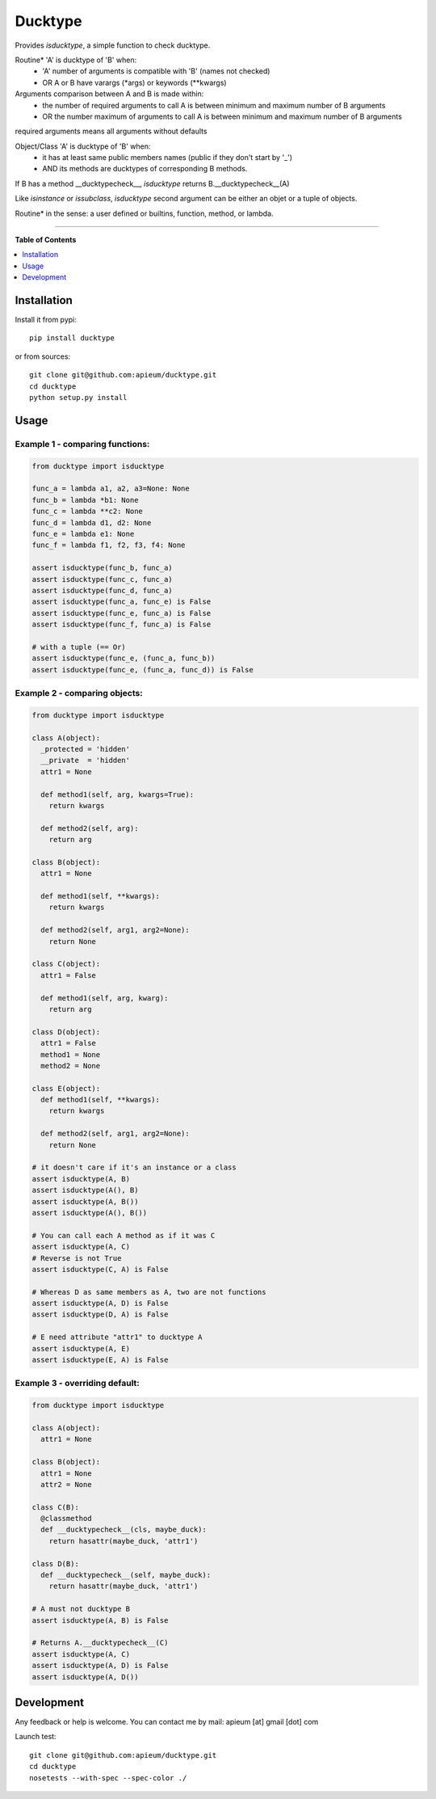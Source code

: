 ********
Ducktype
********

.. image:: https://pypip.in/v/ducktype/badge.png
        :target: https://pypi.python.org/pypi/ducktype


Provides *isducktype*, a simple function to check ducktype.


Routine* 'A' is ducktype of 'B' when:
  - 'A' number of arguments is compatible with 'B' (names not checked)
  - OR A or B have varargs (*args) or keywords (**kwargs)

Arguments comparison between A and B is made within:
  - the number of required arguments to call A is between minimum and maximum number of B arguments
  - OR the number maximum of arguments to call A is between minimum and maximum number of B arguments

required arguments means all arguments without defaults

Object/Class 'A' is ducktype of 'B' when:
  - it has at least same public members names (public if they don't start by '_')
  - AND its methods are ducktypes of corresponding B methods.

If B has a method __ducktypecheck__, *isducktype* returns B.__ducktypecheck__(A)


Like *isinstance* or *issubclass*, *isducktype* second argument can be either an objet or a tuple of objects.


Routine* in the sense: a user defined or builtins, function, method, or lambda.

---------------------------------------------------------------------

**Table of Contents**


.. contents::
    :local:
    :depth: 1
    :backlinks: none


=============
Installation
=============

Install it from pypi::

  pip install ducktype

or from sources::

  git clone git@github.com:apieum/ducktype.git
  cd ducktype
  python setup.py install

=====
Usage
=====

--------------------------------
Example 1 - comparing functions:
--------------------------------


.. code-block:: python

  from ducktype import isducktype

  func_a = lambda a1, a2, a3=None: None
  func_b = lambda *b1: None
  func_c = lambda **c2: None
  func_d = lambda d1, d2: None
  func_e = lambda e1: None
  func_f = lambda f1, f2, f3, f4: None

  assert isducktype(func_b, func_a)
  assert isducktype(func_c, func_a)
  assert isducktype(func_d, func_a)
  assert isducktype(func_a, func_e) is False
  assert isducktype(func_e, func_a) is False
  assert isducktype(func_f, func_a) is False

  # with a tuple (== Or)
  assert isducktype(func_e, (func_a, func_b))
  assert isducktype(func_e, (func_a, func_d)) is False

--------------------------------
Example 2 - comparing objects:
--------------------------------


.. code-block:: python


  from ducktype import isducktype

  class A(object):
    _protected = 'hidden'
    __private  = 'hidden'
    attr1 = None

    def method1(self, arg, kwargs=True):
      return kwargs

    def method2(self, arg):
      return arg

  class B(object):
    attr1 = None

    def method1(self, **kwargs):
      return kwargs

    def method2(self, arg1, arg2=None):
      return None

  class C(object):
    attr1 = False

    def method1(self, arg, kwarg):
      return arg

  class D(object):
    attr1 = False
    method1 = None
    method2 = None

  class E(object):
    def method1(self, **kwargs):
      return kwargs

    def method2(self, arg1, arg2=None):
      return None

  # it doesn't care if it's an instance or a class
  assert isducktype(A, B)
  assert isducktype(A(), B)
  assert isducktype(A, B())
  assert isducktype(A(), B())

  # You can call each A method as if it was C
  assert isducktype(A, C)
  # Reverse is not True
  assert isducktype(C, A) is False

  # Whereas D as same members as A, two are not functions
  assert isducktype(A, D) is False
  assert isducktype(D, A) is False

  # E need attribute "attr1" to ducktype A
  assert isducktype(A, E)
  assert isducktype(E, A) is False

--------------------------------
Example 3 - overriding default:
--------------------------------


.. code-block:: python


  from ducktype import isducktype

  class A(object):
    attr1 = None

  class B(object):
    attr1 = None
    attr2 = None

  class C(B):
    @classmethod
    def __ducktypecheck__(cls, maybe_duck):
      return hasattr(maybe_duck, 'attr1')

  class D(B):
    def __ducktypecheck__(self, maybe_duck):
      return hasattr(maybe_duck, 'attr1')

  # A must not ducktype B
  assert isducktype(A, B) is False

  # Returns A.__ducktypecheck__(C)
  assert isducktype(A, C)
  assert isducktype(A, D) is False
  assert isducktype(A, D())


===========
Development
===========

Any feedback or help is welcome.
You can contact me by mail: apieum [at] gmail [dot] com


Launch test::

  git clone git@github.com:apieum/ducktype.git
  cd ducktype
  nosetests --with-spec --spec-color ./




.. image:: https://secure.travis-ci.org/apieum/ducktype.png?branch=master
   :target: https://travis-ci.org/apieum/ducktype

